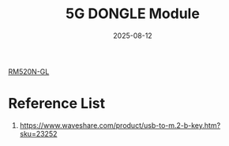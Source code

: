:PROPERTIES:
:ID:       a6f089e5-ef8e-4256-bb0e-76bdae8f51e7
:END:
#+title: 5G DONGLE Module
#+date: 2025-08-12

[[id:96b82cde-9c28-412b-88a7-0f049612e0e7][RM520N-GL]]

* Reference List
1. https://www.waveshare.com/product/usb-to-m.2-b-key.htm?sku=23252
